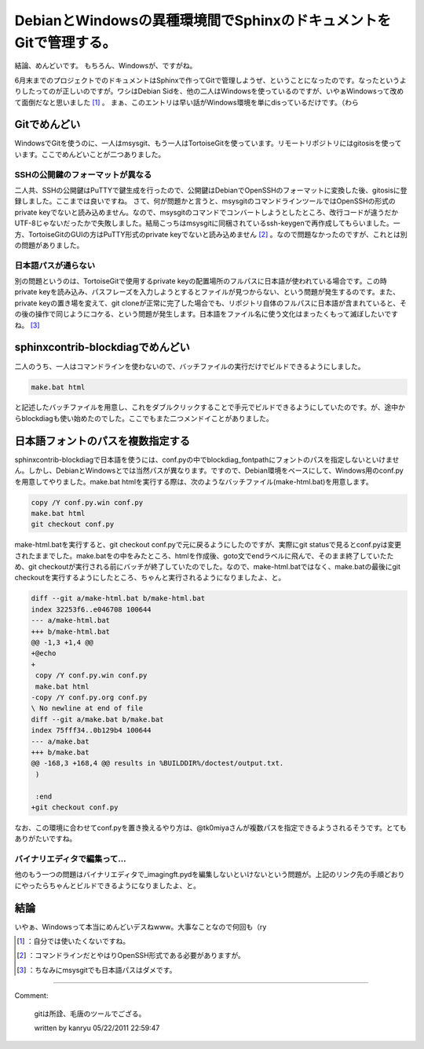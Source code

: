 ﻿DebianとWindowsの異種環境間でSphinxのドキュメントをGitで管理する。
########################################################################################


結論、めんどいです。
もちろん、Windowsが、ですがね。

6月末までのプロジェクトでのドキュメントはSphinxで作ってGitで管理しようぜ、ということになったのです。なったというよりしたってのが正しいのですが。ワシはDebian Sidを、他の二人はWindowsを使っているのですが、いやぁWindowsって改めて面倒だなと思いました [#]_ 。
まぁ、このエントリは早い話がWindows環境を単にdisっているだけです。（わら

Gitでめんどい
********************************


WindowsでGitを使うのに、一人はmsysgit、もう一人はTortoiseGitを使っています。リモートリポジトリにはgitosisを使っています。ここでめんどいことが二つありました。

SSHの公開鍵のフォーマットが異なる
============================================================================================


二人共、SSHの公開鍵はPuTTYで鍵生成を行ったので、公開鍵はDebianでOpenSSHのフォーマットに変換した後、gitosisに登録しました。ここまでは良いですね。
さて、何が問題かと言うと、msysgitのコマンドラインツールではOpenSSHの形式のprivate keyでないと読み込めません。なので、msysgitのコマンドでコンバートしようとしたところ、改行コードが違うだかUTF-8じゃないだったかで失敗しました。結局こっちはmsysgitに同梱されているssh-keygenで再作成してもらいました。一方、TortoiseGitのGUIの方はPuTTY形式のprivate keyでないと読み込めません [#]_ 。なので問題なかったのですが、これとは別の問題がありました。

日本語パスが通らない
========================================================


別の問題というのは、TortoiseGitで使用するprivate keyの配置場所のフルパスに日本語が使われている場合です。この時private keyを読み込み、パスフレーズを入力しようとするとファイルが見つからない、という問題が発生するのです。また、private keyの置き場を変えて、git cloneが正常に完了した場合でも、リポジトリ自体のフルパスに日本語が含まれていると、その後の操作で同じようにコケる、という問題が発生します。日本語をファイル名に使う文化はまったくもって滅ぼしたいですね。 [#]_ 

sphinxcontrib-blockdiagでめんどい
************************************************************************


二人のうち、一人はコマンドラインを使わないので、バッチファイルの実行だけでビルドできるようにしました。

.. code-block:: none

   make.bat html


と記述したバッチファイルを用意し、これをダブルクリックすることで手元でビルドできるようにしていたのです。が、途中からblockdiagも使い始めたのでした。ここでもまた二つメンドイことがありました。

日本語フォントのパスを複数指定する
**************************************************************************************************


sphinxcontrib-blockdiagで日本語を使うには、conf.pyの中でblockdiag_fontpathにフォントのパスを指定しないといけません。しかし、DebianとWindowsとでは当然パスが異なります。ですので、Debian環境をベースにして、Windows用のconf.pyを用意してやりました。make.bat htmlを実行する際は、次のようなバッチファイル(make-html.bat)を用意します。

.. code-block:: none

   copy /Y conf.py.win conf.py
   make.bat html
   git checkout conf.py


make-html.batを実行すると、git checkout conf.pyで元に戻るようにしたのですが、実際にgit statusで見るとconf.pyは変更されたままでした。make.batをの中をみたところ、htmlを作成後、goto文でendラベルに飛んで、そのまま終了していたため、git checkoutが実行される前にバッチが終了していたのでした。なので、make-html.batではなく、make.batの最後にgit checkoutを実行するようにしたところ、ちゃんと実行されるようになりましたよ、と。

.. code-block:: none

   diff --git a/make-html.bat b/make-html.bat
   index 32253f6..e046708 100644
   --- a/make-html.bat
   +++ b/make-html.bat
   @@ -1,3 +1,4 @@
   +@echo
   +
    copy /Y conf.py.win conf.py
    make.bat html
   -copy /Y conf.py.org conf.py
   \ No newline at end of file
   diff --git a/make.bat b/make.bat
   index 75fff34..0b129b4 100644
   --- a/make.bat
   +++ b/make.bat
   @@ -168,3 +168,4 @@ results in %BUILDDIR%/doctest/output.txt.
    )
    
    :end
   +git checkout conf.py


なお、この環境に合わせてconf.pyを置き換えるやり方は、@tk0miyaさんが複数パスを指定できるようされるそうです。とてもありがたいですね。
 
.. image:: http://a2.twimg.com/profile_images/1287595787/tk0miya_normal.jpg


.. image:: http://a2.twimg.com/profile_images/1287595787/tk0miya_normal.jpg


.. image:: http://a2.twimg.com/profile_images/1287595787/tk0miya_normal.jpg


.. image:: http://a2.twimg.com/profile_images/1287595787/tk0miya_normal.jpg


バイナリエディタで編集って…
================================================================================


他のもう一つの問題はバイナリエディタで_imagingft.pydを編集しないといけないという問題が。上記のリンク先の手順どおりにやったらちゃんとビルドできるようになりましたよ、と。

結論
********


いやぁ、Windowsって本当にめんどいデスねwww。大事なことなので何回も（ry



.. [#] ：自分では使いたくないですね。
.. [#] ：コマンドラインだとやはりOpenSSH形式である必要がありますが。
.. [#] ：ちなみにmsysgitでも日本語パスはダメです。



.. author:: mkouhei
.. categories:: Debian, Unix/Linux, computer, 
.. tags::
.. comments::


----

Comment:

	gitは所詮、毛唐のツールでござる。

	written by  kanryu
	05/22/2011 22:59:47
	

